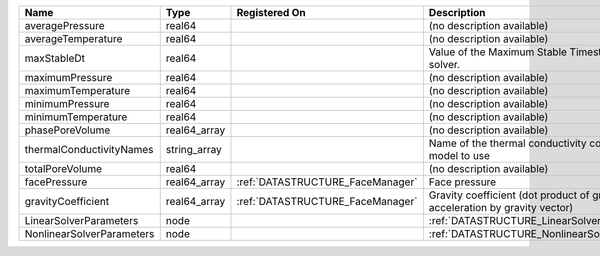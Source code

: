 

========================= ============ ================================ =========================================================================== 
Name                      Type         Registered On                    Description                                                                 
========================= ============ ================================ =========================================================================== 
averagePressure           real64                                        (no description available)                                                  
averageTemperature        real64                                        (no description available)                                                  
maxStableDt               real64                                        Value of the Maximum Stable Timestep for this solver.                       
maximumPressure           real64                                        (no description available)                                                  
maximumTemperature        real64                                        (no description available)                                                  
minimumPressure           real64                                        (no description available)                                                  
minimumTemperature        real64                                        (no description available)                                                  
phasePoreVolume           real64_array                                  (no description available)                                                  
thermalConductivityNames  string_array                                  Name of the thermal conductivity constitutive model to use                  
totalPoreVolume           real64                                        (no description available)                                                  
facePressure              real64_array :ref:`DATASTRUCTURE_FaceManager` Face pressure                                                               
gravityCoefficient        real64_array :ref:`DATASTRUCTURE_FaceManager` Gravity coefficient (dot product of gravity acceleration by gravity vector) 
LinearSolverParameters    node                                          :ref:`DATASTRUCTURE_LinearSolverParameters`                                 
NonlinearSolverParameters node                                          :ref:`DATASTRUCTURE_NonlinearSolverParameters`                              
========================= ============ ================================ =========================================================================== 


